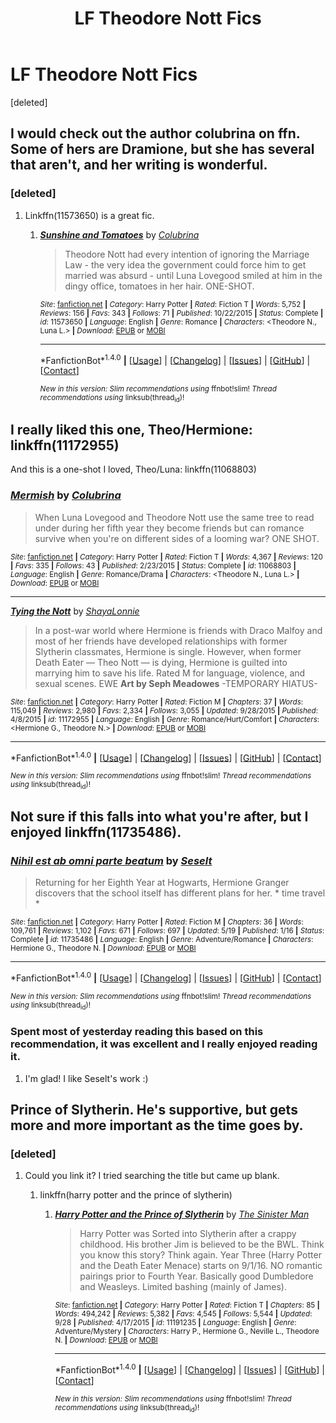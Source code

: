 #+TITLE: LF Theodore Nott Fics

* LF Theodore Nott Fics
:PROPERTIES:
:Score: 4
:DateUnix: 1475403461.0
:DateShort: 2016-Oct-02
:FlairText: Request
:END:
[deleted]


** I would check out the author colubrina on ffn. Some of hers are Dramione, but she has several that aren't, and her writing is wonderful.
:PROPERTIES:
:Author: solivagantsoul22
:Score: 3
:DateUnix: 1475420143.0
:DateShort: 2016-Oct-02
:END:

*** [deleted]
:PROPERTIES:
:Score: 1
:DateUnix: 1475434172.0
:DateShort: 2016-Oct-02
:END:

**** Linkffn(11573650) is a great fic.
:PROPERTIES:
:Score: 1
:DateUnix: 1475460431.0
:DateShort: 2016-Oct-03
:END:

***** [[http://www.fanfiction.net/s/11573650/1/][*/Sunshine and Tomatoes/*]] by [[https://www.fanfiction.net/u/4314892/Colubrina][/Colubrina/]]

#+begin_quote
  Theodore Nott had every intention of ignoring the Marriage Law - the very idea the government could force him to get married was absurd - until Luna Lovegood smiled at him in the dingy office, tomatoes in her hair. ONE-SHOT.
#+end_quote

^{/Site/: [[http://www.fanfiction.net/][fanfiction.net]] *|* /Category/: Harry Potter *|* /Rated/: Fiction T *|* /Words/: 5,752 *|* /Reviews/: 156 *|* /Favs/: 343 *|* /Follows/: 71 *|* /Published/: 10/22/2015 *|* /Status/: Complete *|* /id/: 11573650 *|* /Language/: English *|* /Genre/: Romance *|* /Characters/: <Theodore N., Luna L.> *|* /Download/: [[http://www.ff2ebook.com/old/ffn-bot/index.php?id=11573650&source=ff&filetype=epub][EPUB]] or [[http://www.ff2ebook.com/old/ffn-bot/index.php?id=11573650&source=ff&filetype=mobi][MOBI]]}

--------------

*FanfictionBot*^{1.4.0} *|* [[[https://github.com/tusing/reddit-ffn-bot/wiki/Usage][Usage]]] | [[[https://github.com/tusing/reddit-ffn-bot/wiki/Changelog][Changelog]]] | [[[https://github.com/tusing/reddit-ffn-bot/issues/][Issues]]] | [[[https://github.com/tusing/reddit-ffn-bot/][GitHub]]] | [[[https://www.reddit.com/message/compose?to=tusing][Contact]]]

^{/New in this version: Slim recommendations using/ ffnbot!slim! /Thread recommendations using/ linksub(thread_id)!}
:PROPERTIES:
:Author: FanfictionBot
:Score: 1
:DateUnix: 1475460444.0
:DateShort: 2016-Oct-03
:END:


** I really liked this one, Theo/Hermione: linkffn(11172955)

And this is a one-shot I loved, Theo/Luna: linkffn(11068803)
:PROPERTIES:
:Author: corisilvermoon
:Score: 3
:DateUnix: 1475438797.0
:DateShort: 2016-Oct-02
:END:

*** [[http://www.fanfiction.net/s/11068803/1/][*/Mermish/*]] by [[https://www.fanfiction.net/u/4314892/Colubrina][/Colubrina/]]

#+begin_quote
  When Luna Lovegood and Theodore Nott use the same tree to read under during her fifth year they become friends but can romance survive when you're on different sides of a looming war? ONE SHOT.
#+end_quote

^{/Site/: [[http://www.fanfiction.net/][fanfiction.net]] *|* /Category/: Harry Potter *|* /Rated/: Fiction T *|* /Words/: 4,367 *|* /Reviews/: 120 *|* /Favs/: 335 *|* /Follows/: 43 *|* /Published/: 2/23/2015 *|* /Status/: Complete *|* /id/: 11068803 *|* /Language/: English *|* /Genre/: Romance/Drama *|* /Characters/: <Theodore N., Luna L.> *|* /Download/: [[http://www.ff2ebook.com/old/ffn-bot/index.php?id=11068803&source=ff&filetype=epub][EPUB]] or [[http://www.ff2ebook.com/old/ffn-bot/index.php?id=11068803&source=ff&filetype=mobi][MOBI]]}

--------------

[[http://www.fanfiction.net/s/11172955/1/][*/Tying the Nott/*]] by [[https://www.fanfiction.net/u/5869599/ShayaLonnie][/ShayaLonnie/]]

#+begin_quote
  In a post-war world where Hermione is friends with Draco Malfoy and most of her friends have developed relationships with former Slytherin classmates, Hermione is single. However, when former Death Eater --- Theo Nott --- is dying, Hermione is guilted into marrying him to save his life. Rated M for language, violence, and sexual scenes. EWE *Art by Seph Meadowes* -TEMPORARY HIATUS-
#+end_quote

^{/Site/: [[http://www.fanfiction.net/][fanfiction.net]] *|* /Category/: Harry Potter *|* /Rated/: Fiction M *|* /Chapters/: 37 *|* /Words/: 115,049 *|* /Reviews/: 2,980 *|* /Favs/: 2,334 *|* /Follows/: 3,055 *|* /Updated/: 9/28/2015 *|* /Published/: 4/8/2015 *|* /id/: 11172955 *|* /Language/: English *|* /Genre/: Romance/Hurt/Comfort *|* /Characters/: <Hermione G., Theodore N.> *|* /Download/: [[http://www.ff2ebook.com/old/ffn-bot/index.php?id=11172955&source=ff&filetype=epub][EPUB]] or [[http://www.ff2ebook.com/old/ffn-bot/index.php?id=11172955&source=ff&filetype=mobi][MOBI]]}

--------------

*FanfictionBot*^{1.4.0} *|* [[[https://github.com/tusing/reddit-ffn-bot/wiki/Usage][Usage]]] | [[[https://github.com/tusing/reddit-ffn-bot/wiki/Changelog][Changelog]]] | [[[https://github.com/tusing/reddit-ffn-bot/issues/][Issues]]] | [[[https://github.com/tusing/reddit-ffn-bot/][GitHub]]] | [[[https://www.reddit.com/message/compose?to=tusing][Contact]]]

^{/New in this version: Slim recommendations using/ ffnbot!slim! /Thread recommendations using/ linksub(thread_id)!}
:PROPERTIES:
:Author: FanfictionBot
:Score: 1
:DateUnix: 1475438813.0
:DateShort: 2016-Oct-02
:END:


** Not sure if this falls into what you're after, but I enjoyed linkffn(11735486).
:PROPERTIES:
:Score: 2
:DateUnix: 1475406680.0
:DateShort: 2016-Oct-02
:END:

*** [[http://www.fanfiction.net/s/11735486/1/][*/Nihil est ab omni parte beatum/*]] by [[https://www.fanfiction.net/u/981377/Seselt][/Seselt/]]

#+begin_quote
  Returning for her Eighth Year at Hogwarts, Hermione Granger discovers that the school itself has different plans for her. * time travel *
#+end_quote

^{/Site/: [[http://www.fanfiction.net/][fanfiction.net]] *|* /Category/: Harry Potter *|* /Rated/: Fiction M *|* /Chapters/: 36 *|* /Words/: 109,761 *|* /Reviews/: 1,102 *|* /Favs/: 671 *|* /Follows/: 697 *|* /Updated/: 5/19 *|* /Published/: 1/16 *|* /Status/: Complete *|* /id/: 11735486 *|* /Language/: English *|* /Genre/: Adventure/Romance *|* /Characters/: Hermione G., Theodore N. *|* /Download/: [[http://www.ff2ebook.com/old/ffn-bot/index.php?id=11735486&source=ff&filetype=epub][EPUB]] or [[http://www.ff2ebook.com/old/ffn-bot/index.php?id=11735486&source=ff&filetype=mobi][MOBI]]}

--------------

*FanfictionBot*^{1.4.0} *|* [[[https://github.com/tusing/reddit-ffn-bot/wiki/Usage][Usage]]] | [[[https://github.com/tusing/reddit-ffn-bot/wiki/Changelog][Changelog]]] | [[[https://github.com/tusing/reddit-ffn-bot/issues/][Issues]]] | [[[https://github.com/tusing/reddit-ffn-bot/][GitHub]]] | [[[https://www.reddit.com/message/compose?to=tusing][Contact]]]

^{/New in this version: Slim recommendations using/ ffnbot!slim! /Thread recommendations using/ linksub(thread_id)!}
:PROPERTIES:
:Author: FanfictionBot
:Score: 1
:DateUnix: 1475406691.0
:DateShort: 2016-Oct-02
:END:


*** Spent most of yesterday reading this based on this recommendation, it was excellent and I really enjoyed reading it.
:PROPERTIES:
:Author: Buffy11bnl
:Score: 1
:DateUnix: 1475493341.0
:DateShort: 2016-Oct-03
:END:

**** I'm glad! I like Seselt's work :)
:PROPERTIES:
:Score: 2
:DateUnix: 1475493442.0
:DateShort: 2016-Oct-03
:END:


** Prince of Slytherin. He's supportive, but gets more and more important as the time goes by.
:PROPERTIES:
:Score: 1
:DateUnix: 1475416000.0
:DateShort: 2016-Oct-02
:END:

*** [deleted]
:PROPERTIES:
:Score: 1
:DateUnix: 1475433879.0
:DateShort: 2016-Oct-02
:END:

**** Could you link it? I tried searching the title but came up blank.
:PROPERTIES:
:Score: 1
:DateUnix: 1475451958.0
:DateShort: 2016-Oct-03
:END:

***** linkffn(harry potter and the prince of slytherin)
:PROPERTIES:
:Author: orangedarkchocolate
:Score: 2
:DateUnix: 1475457048.0
:DateShort: 2016-Oct-03
:END:

****** [[http://www.fanfiction.net/s/11191235/1/][*/Harry Potter and the Prince of Slytherin/*]] by [[https://www.fanfiction.net/u/4788805/The-Sinister-Man][/The Sinister Man/]]

#+begin_quote
  Harry Potter was Sorted into Slytherin after a crappy childhood. His brother Jim is believed to be the BWL. Think you know this story? Think again. Year Three (Harry Potter and the Death Eater Menace) starts on 9/1/16. NO romantic pairings prior to Fourth Year. Basically good Dumbledore and Weasleys. Limited bashing (mainly of James).
#+end_quote

^{/Site/: [[http://www.fanfiction.net/][fanfiction.net]] *|* /Category/: Harry Potter *|* /Rated/: Fiction T *|* /Chapters/: 85 *|* /Words/: 494,242 *|* /Reviews/: 5,382 *|* /Favs/: 4,545 *|* /Follows/: 5,544 *|* /Updated/: 9/28 *|* /Published/: 4/17/2015 *|* /id/: 11191235 *|* /Language/: English *|* /Genre/: Adventure/Mystery *|* /Characters/: Harry P., Hermione G., Neville L., Theodore N. *|* /Download/: [[http://www.ff2ebook.com/old/ffn-bot/index.php?id=11191235&source=ff&filetype=epub][EPUB]] or [[http://www.ff2ebook.com/old/ffn-bot/index.php?id=11191235&source=ff&filetype=mobi][MOBI]]}

--------------

*FanfictionBot*^{1.4.0} *|* [[[https://github.com/tusing/reddit-ffn-bot/wiki/Usage][Usage]]] | [[[https://github.com/tusing/reddit-ffn-bot/wiki/Changelog][Changelog]]] | [[[https://github.com/tusing/reddit-ffn-bot/issues/][Issues]]] | [[[https://github.com/tusing/reddit-ffn-bot/][GitHub]]] | [[[https://www.reddit.com/message/compose?to=tusing][Contact]]]

^{/New in this version: Slim recommendations using/ ffnbot!slim! /Thread recommendations using/ linksub(thread_id)!}
:PROPERTIES:
:Author: FanfictionBot
:Score: 2
:DateUnix: 1475457085.0
:DateShort: 2016-Oct-03
:END:
